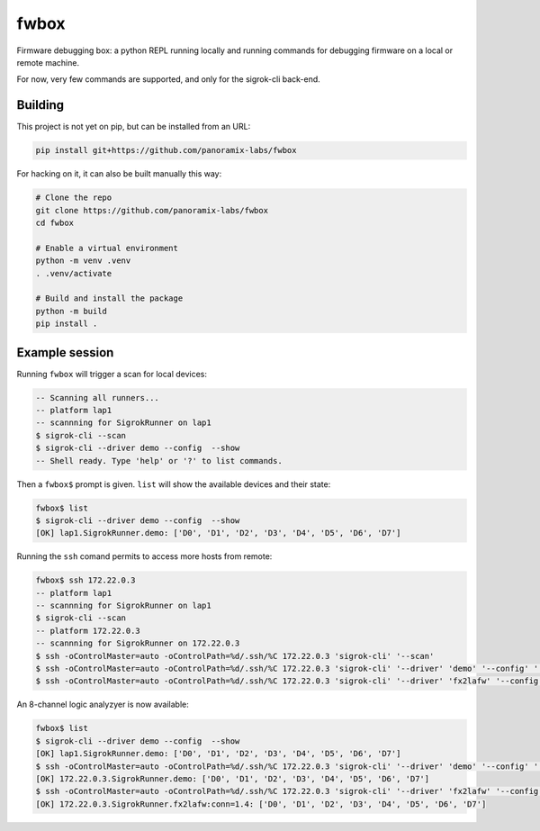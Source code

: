 fwbox
#####

Firmware debugging box: a python REPL running locally and running
commands for debugging firmware on a local or remote machine.

For now, very few commands are supported, and only for the sigrok-cli back-end.


Building
********

This project is not yet on pip, but can be installed from an URL:

.. code-block:: console

   pip install git+https://github.com/panoramix-labs/fwbox

For hacking on it, it can also be built manually this way:

.. code-block:: console

   # Clone the repo
   git clone https://github.com/panoramix-labs/fwbox
   cd fwbox

   # Enable a virtual environment
   python -m venv .venv
   . .venv/activate

   # Build and install the package
   python -m build
   pip install .


Example session
***************

Running ``fwbox`` will trigger a scan for local devices:

.. code-block:: console

   -- Scanning all runners...
   -- platform lap1
   -- scannning for SigrokRunner on lap1
   $ sigrok-cli --scan
   $ sigrok-cli --driver demo --config  --show
   -- Shell ready. Type 'help' or '?' to list commands.

Then a ``fwbox$`` prompt is given. ``list`` will show the available devices and their state:

.. code-block:: console

   fwbox$ list
   $ sigrok-cli --driver demo --config  --show
   [OK] lap1.SigrokRunner.demo: ['D0', 'D1', 'D2', 'D3', 'D4', 'D5', 'D6', 'D7']

Running the ``ssh`` comand permits to access more hosts from remote:

.. code-block:: console

   fwbox$ ssh 172.22.0.3
   -- platform lap1
   -- scannning for SigrokRunner on lap1
   $ sigrok-cli --scan
   -- platform 172.22.0.3
   -- scannning for SigrokRunner on 172.22.0.3
   $ ssh -oControlMaster=auto -oControlPath=%d/.ssh/%C 172.22.0.3 'sigrok-cli' '--scan'
   $ ssh -oControlMaster=auto -oControlPath=%d/.ssh/%C 172.22.0.3 'sigrok-cli' '--driver' 'demo' '--config' '' '--show'
   $ ssh -oControlMaster=auto -oControlPath=%d/.ssh/%C 172.22.0.3 'sigrok-cli' '--driver' 'fx2lafw' '--config' 'conn=1.4' '--show'

An 8-channel logic analyzyer is now available:

.. code-block:: console

   fwbox$ list
   $ sigrok-cli --driver demo --config  --show
   [OK] lap1.SigrokRunner.demo: ['D0', 'D1', 'D2', 'D3', 'D4', 'D5', 'D6', 'D7']
   $ ssh -oControlMaster=auto -oControlPath=%d/.ssh/%C 172.22.0.3 'sigrok-cli' '--driver' 'demo' '--config' '' '--show'
   [OK] 172.22.0.3.SigrokRunner.demo: ['D0', 'D1', 'D2', 'D3', 'D4', 'D5', 'D6', 'D7']
   $ ssh -oControlMaster=auto -oControlPath=%d/.ssh/%C 172.22.0.3 'sigrok-cli' '--driver' 'fx2lafw' '--config' 'conn=1.4' '--show'
   [OK] 172.22.0.3.SigrokRunner.fx2lafw:conn=1.4: ['D0', 'D1', 'D2', 'D3', 'D4', 'D5', 'D6', 'D7']
